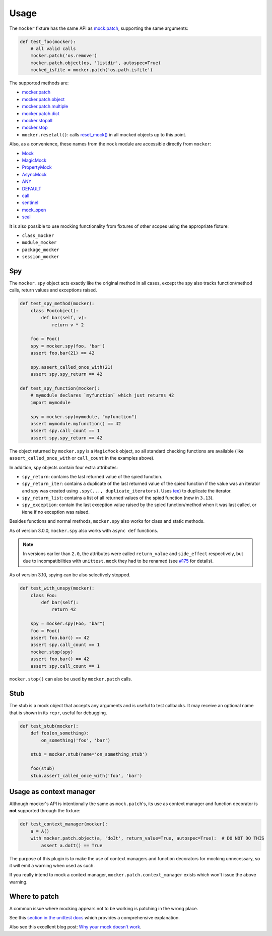 =====
Usage
=====

The ``mocker`` fixture has the same API as
`mock.patch <https://docs.python.org/3/library/unittest.mock.html#patch>`_,
supporting the same arguments:

.. code-block:: python

    def test_foo(mocker):
        # all valid calls
        mocker.patch('os.remove')
        mocker.patch.object(os, 'listdir', autospec=True)
        mocked_isfile = mocker.patch('os.path.isfile')

The supported methods are:

* `mocker.patch <https://docs.python.org/3/library/unittest.mock.html#patch>`_
* `mocker.patch.object <https://docs.python.org/3/library/unittest.mock.html#patch-object>`_
* `mocker.patch.multiple <https://docs.python.org/3/library/unittest.mock.html#patch-multiple>`_
* `mocker.patch.dict <https://docs.python.org/3/library/unittest.mock.html#patch-dict>`_
* `mocker.stopall <https://docs.python.org/3/library/unittest.mock.html#unittest.mock.patch.stopall>`_
* `mocker.stop <https://docs.python.org/3/library/unittest.mock.html#patch-methods-start-and-stop>`_
* ``mocker.resetall()``: calls `reset_mock() <https://docs.python.org/3/library/unittest.mock.html#unittest.mock.Mock.reset_mock>`_ in all mocked objects up to this point.

Also, as a convenience, these names from the ``mock`` module are accessible directly from ``mocker``:

* `Mock <https://docs.python.org/3/library/unittest.mock.html#unittest.mock.Mock>`_
* `MagicMock <https://docs.python.org/3/library/unittest.mock.html#unittest.mock.MagicMock>`_
* `PropertyMock <https://docs.python.org/3/library/unittest.mock.html#unittest.mock.PropertyMock>`_
* `AsyncMock <https://docs.python.org/3/library/unittest.mock.html#unittest.mock.AsyncMock>`_
* `ANY <https://docs.python.org/3/library/unittest.mock.html#any>`_
* `DEFAULT <https://docs.python.org/3/library/unittest.mock.html#default>`_
* `call <https://docs.python.org/3/library/unittest.mock.html#call>`_
* `sentinel <https://docs.python.org/3/library/unittest.mock.html#sentinel>`_
* `mock_open <https://docs.python.org/3/library/unittest.mock.html#mock-open>`_
* `seal <https://docs.python.org/3/library/unittest.mock.html#unittest.mock.seal>`_

It is also possible to use mocking functionality from fixtures of other scopes using
the appropriate fixture:

* ``class_mocker``
* ``module_mocker``
* ``package_mocker``
* ``session_mocker``


Spy
---

The ``mocker.spy`` object acts exactly like the original method in all cases, except the spy
also tracks function/method calls, return values and exceptions raised.

.. code-block:: python

    def test_spy_method(mocker):
        class Foo(object):
            def bar(self, v):
                return v * 2

        foo = Foo()
        spy = mocker.spy(foo, 'bar')
        assert foo.bar(21) == 42

        spy.assert_called_once_with(21)
        assert spy.spy_return == 42

    def test_spy_function(mocker):
        # mymodule declares `myfunction` which just returns 42
        import mymodule

        spy = mocker.spy(mymodule, "myfunction")
        assert mymodule.myfunction() == 42
        assert spy.call_count == 1
        assert spy.spy_return == 42

The object returned by ``mocker.spy`` is a ``MagicMock`` object, so all standard checking functions
are available (like ``assert_called_once_with`` or ``call_count`` in the examples above).

In addition, spy objects contain four extra attributes:

* ``spy_return``: contains the last returned value of the spied function.
* ``spy_return_iter``: contains a duplicate of the last returned value of the spied function if the value was an iterator and spy was created using ``.spy(..., duplicate_iterators)``. Uses `tee <https://docs.python.org/3/library/itertools.html#itertools.tee>`__) to duplicate the iterator.
* ``spy_return_list``: contains a list of all returned values of the spied function (new in ``3.13``).
* ``spy_exception``: contain the last exception value raised by the spied function/method when
  it was last called, or ``None`` if no exception was raised.

Besides functions and normal methods, ``mocker.spy`` also works for class and static methods.

As of version 3.0.0, ``mocker.spy`` also works with ``async def`` functions.

.. note::

    In versions earlier than ``2.0``, the attributes were called ``return_value`` and
    ``side_effect`` respectively, but due to incompatibilities with ``unittest.mock``
    they had to be renamed (see `#175`_ for details).

    .. _#175: https://github.com/pytest-dev/pytest-mock/issues/175

As of version 3.10, spying can be also selectively stopped.

.. code-block:: python

    def test_with_unspy(mocker):
        class Foo:
            def bar(self):
                return 42

        spy = mocker.spy(Foo, "bar")
        foo = Foo()
        assert foo.bar() == 42
        assert spy.call_count == 1
        mocker.stop(spy)
        assert foo.bar() == 42
        assert spy.call_count == 1


``mocker.stop()`` can also be used by ``mocker.patch`` calls.


Stub
----

The stub is a mock object that accepts any arguments and is useful to test callbacks.
It may receive an optional name that is shown in its ``repr``, useful for debugging.

.. code-block:: python

    def test_stub(mocker):
        def foo(on_something):
            on_something('foo', 'bar')

        stub = mocker.stub(name='on_something_stub')

        foo(stub)
        stub.assert_called_once_with('foo', 'bar')

.. seealso::

    ``async_stub`` method, which actually the same as ``stub`` but makes async stub.


Usage as context manager
------------------------

Although mocker's API is intentionally the same as ``mock.patch``'s, its use
as context manager and function decorator is **not** supported through the
fixture:

.. code-block:: python

    def test_context_manager(mocker):
        a = A()
        with mocker.patch.object(a, 'doIt', return_value=True, autospec=True):  # DO NOT DO THIS
            assert a.doIt() == True

The purpose of this plugin is to make the use of context managers and
function decorators for mocking unnecessary, so it will emit a warning when used as such.

If you really intend to mock a context manager, ``mocker.patch.context_manager`` exists
which won't issue the above warning.

Where to patch
--------------

A common issue where mocking appears not to be working is patching in the wrong place.

See this `section in the unittest docs <https://docs.python.org/3/library/unittest.mock.html#where-to-patch>`__ which provides a comprehensive explanation.

Also see this excellent blog post: `Why your mock doesn't work <https://nedbatchelder.com/blog/201908/why_your_mock_doesnt_work.html>`__.
